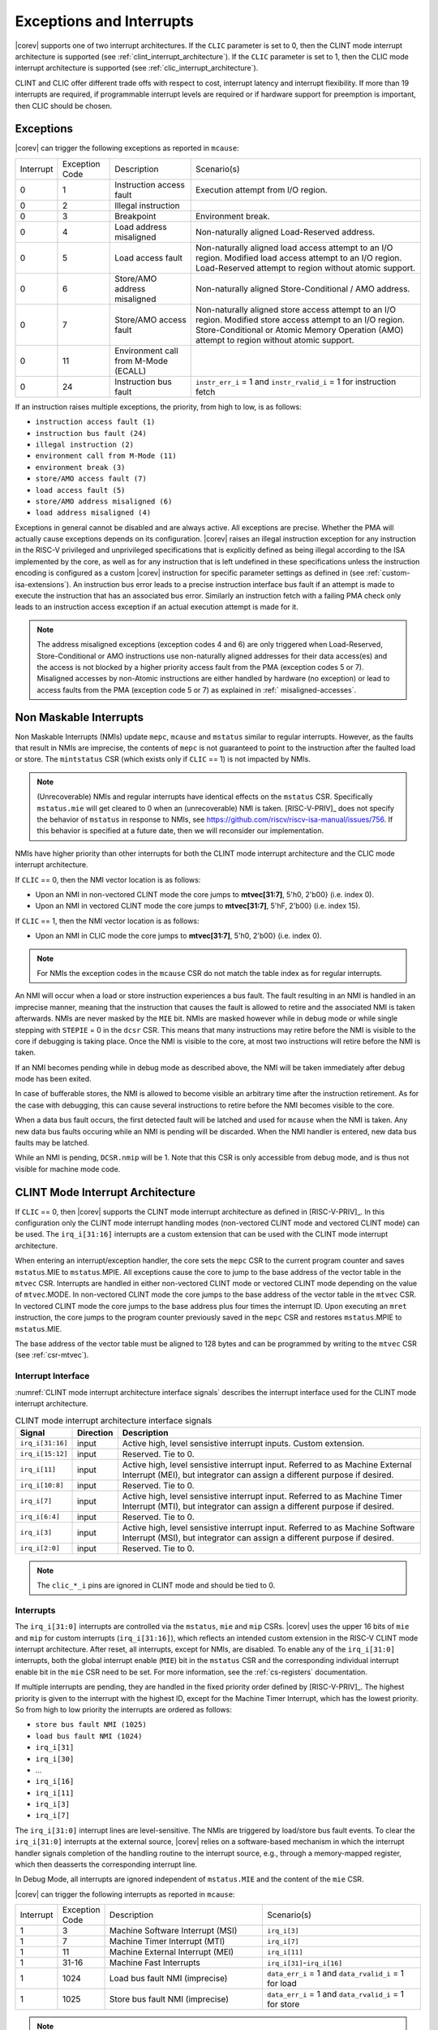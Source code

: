 .. _exceptions-interrupts:

Exceptions and Interrupts
=========================

|corev| supports one of two interrupt architectures.
If the ``CLIC`` parameter is set to 0, then the CLINT mode interrupt architecture is supported (see :ref:`clint_interrupt_architecture`).
If the ``CLIC`` parameter is set to 1, then the CLIC mode interrupt architecture is supported (see :ref:`clic_interrupt_architecture`).

CLINT and CLIC offer different trade offs with respect to cost, interrupt latency and interrupt flexibility. If more than 19 interrupts are
required, if programmable interrupt levels are required or if hardware support for preemption is important, then CLIC should be chosen.

Exceptions
----------

|corev| can trigger the following exceptions as reported in ``mcause``:

.. table::
  :class: no-scrollbar-table

  +----------------+----------------+---------------------------------------+---------------------------------------------------------------------------+
  | Interrupt      | Exception Code | Description                           | Scenario(s)                                                               |
  +----------------+----------------+---------------------------------------+---------------------------------------------------------------------------+
  |              0 |              1 | Instruction access fault              | Execution attempt from I/O region.                                        |
  +----------------+----------------+---------------------------------------+---------------------------------------------------------------------------+
  |              0 |              2 | Illegal instruction                   |                                                                           |
  +----------------+----------------+---------------------------------------+---------------------------------------------------------------------------+
  |              0 |              3 | Breakpoint                            | Environment break.                                                        |
  +----------------+----------------+---------------------------------------+---------------------------------------------------------------------------+
  |              0 |              4 | Load address misaligned               | Non-naturally aligned Load-Reserved address.                              |
  +----------------+----------------+---------------------------------------+---------------------------------------------------------------------------+
  |              0 |              5 | Load access fault                     | Non-naturally aligned load access attempt to an I/O region.               |
  |                |                |                                       | Modified load access attempt to an I/O region.                            |
  |                |                |                                       | Load-Reserved attempt to region without atomic support.                   |
  +----------------+----------------+---------------------------------------+---------------------------------------------------------------------------+
  |              0 |              6 | Store/AMO address misaligned          | Non-naturally aligned Store-Conditional / AMO address.                    |
  +----------------+----------------+---------------------------------------+---------------------------------------------------------------------------+
  |              0 |              7 | Store/AMO access fault                | Non-naturally aligned store access attempt to an I/O region.              |
  |                |                |                                       | Modified store access attempt to an I/O region.                           |
  |                |                |                                       | Store-Conditional or Atomic Memory Operation (AMO) attempt                |
  |                |                |                                       | to region without atomic support.                                         |
  +----------------+----------------+---------------------------------------+---------------------------------------------------------------------------+
  |              0 |             11 | Environment call from M-Mode (ECALL)  |                                                                           |
  +----------------+----------------+---------------------------------------+---------------------------------------------------------------------------+
  |              0 |             24 | Instruction bus fault                 | ``instr_err_i`` = 1 and ``instr_rvalid_i`` = 1 for instruction fetch      |
  +----------------+----------------+---------------------------------------+---------------------------------------------------------------------------+

If an instruction raises multiple exceptions, the priority, from high to low, is as follows:

* ``instruction access fault (1)``
* ``instruction bus fault (24)``
* ``illegal instruction (2)``
* ``environment call from M-Mode (11)``
* ``environment break (3)``
* ``store/AMO access fault (7)``
* ``load access fault (5)``
* ``store/AMO address misaligned (6)``
* ``load address misaligned (4)``

Exceptions in general cannot be disabled and are always active.
All exceptions are precise.
Whether the PMA will actually cause exceptions depends on its configuration.
|corev|  raises an illegal instruction exception for any instruction in the RISC-V privileged and unprivileged specifications that is explicitly defined as being
illegal according to the ISA implemented by the core, as well as for any instruction that is left undefined in these specifications unless the instruction encoding
is configured as a custom |corev| instruction for specific parameter settings as defined in (see :ref:`custom-isa-extensions`).
An instruction bus error leads to a precise instruction interface bus fault if an attempt is made to execute the instruction that has an associated bus error.
Similarly an instruction fetch with a failing PMA check only leads to an instruction access exception if an actual execution attempt is made for it.

.. note::

   The address misaligned exceptions (exception codes 4 and 6) are only triggered when Load-Reserved, Store-Conditional or AMO instructions use non-naturally aligned addresses for their data access(es)
   and the access is not blocked by a higher priority access fault from the PMA (exception codes 5 or 7).
   Misaligned accesses by non-Atomic instructions are either handled by hardware (no exception) or lead to access faults from the PMA (exception code 5 or 7) as explained in :ref:` misaligned-accesses`.

Non Maskable Interrupts
-----------------------

Non Maskable Interrupts (NMIs) update ``mepc``, ``mcause`` and ``mstatus`` similar to regular interrupts.
However, as the faults that result in NMIs are imprecise, the contents of ``mepc`` is not guaranteed to point to the instruction after the faulted load or store.
The ``mintstatus`` CSR (which exists only if ``CLIC`` == 1) is not impacted by NMIs.

.. note::

   (Unrecoverable) NMIs and regular interrupts have identical effects on the ``mstatus`` CSR. Specifically ``mstatus.mie`` will get cleared
   to 0 when an (unrecoverable) NMI is taken. [RISC-V-PRIV]_ does not specify the behavior of
   ``mstatus`` in response to NMIs, see https://github.com/riscv/riscv-isa-manual/issues/756. If this behavior is
   specified at a future date, then we will reconsider our implementation.

NMIs have higher priority than other interrupts for both the CLINT mode interrupt architecture and the CLIC mode interrupt architecture.

If ``CLIC`` == 0, then the NMI vector location is as follows:

* Upon an NMI in non-vectored CLINT mode the core jumps to **mtvec[31:7]**, 5'h0, 2'b00} (i.e. index 0).
* Upon an NMI in vectored CLINT mode the core jumps to **mtvec[31:7]**, 5'hF, 2'b00} (i.e. index 15).

If ``CLIC`` == 1, then the NMI vector location is as follows:

* Upon an NMI in CLIC mode the core jumps to **mtvec[31:7]**, 5'h0, 2'b00} (i.e. index 0).

.. note::
   For NMIs the exception codes in the ``mcause`` CSR do not match the table index as for regular interrupts.

An NMI will occur when a load or store instruction experiences a bus fault. The fault resulting in an NMI is handled in an imprecise manner, meaning that the instruction that causes the fault is allowed to retire and the associated NMI is taken afterwards.
NMIs are never masked by the ``MIE`` bit. NMIs are masked however while in debug mode or while single stepping with ``STEPIE`` = 0 in the ``dcsr`` CSR.
This means that many instructions may retire before the NMI is visible to the core if debugging is taking place. Once the NMI is visible to the core, at most two instructions will retire before the NMI is taken.

If an NMI becomes pending while in debug mode as described above, the NMI will be taken immediately after debug mode has been exited.

In case of bufferable stores, the NMI is allowed to become visible an arbitrary time after the instruction retirement. As for the case with debugging, this can cause several instructions to retire
before the NMI becomes visible to the core.

When a data bus fault occurs, the first detected fault will be latched and used for ``mcause`` when the NMI is taken. Any new data bus faults occuring while an NMI is pending will be discarded.
When the NMI handler is entered, new data bus faults may be latched.

While an NMI is pending, ``DCSR.nmip`` will be 1. Note that this CSR is only accessible from debug mode, and is thus not visible for machine mode code.

.. _clint_interrupt_architecture:

CLINT Mode Interrupt Architecture
---------------------------------

If ``CLIC`` == 0, then |corev| supports the CLINT mode interrupt architecture as defined in [RISC-V-PRIV]_. In this configuration only the
CLINT mode interrupt handling modes (non-vectored CLINT mode and vectored CLINT mode) can be used. The ``irq_i[31:16]`` interrupts are a custom extension
that can be used with the CLINT mode interrupt architecture.

When entering an interrupt/exception handler, the core sets the ``mepc`` CSR to the current program counter and saves ``mstatus``.MIE to ``mstatus``.MPIE.
All exceptions cause the core to jump to the base address of the vector table in the ``mtvec`` CSR.
Interrupts are handled in either non-vectored CLINT mode or vectored CLINT mode depending on the value of ``mtvec``.MODE. In non-vectored CLINT mode the core
jumps to the base address of the vector table in the ``mtvec`` CSR. In vectored CLINT mode the core jumps to the base address
plus four times the interrupt ID. Upon executing an ``mret`` instruction, the core jumps to the program counter previously saved in the
``mepc`` CSR and restores ``mstatus``.MPIE to ``mstatus``.MIE.

The base address of the vector table must be aligned to 128 bytes and can be programmed
by writing to the ``mtvec`` CSR (see :ref:`csr-mtvec`).

Interrupt Interface
~~~~~~~~~~~~~~~~~~~

:numref:`CLINT mode interrupt architecture interface signals` describes the interrupt interface used for the CLINT mode interrupt architecture.

.. table:: CLINT mode interrupt architecture interface signals
  :name: CLINT mode interrupt architecture interface signals
  :widths: 10 10 80
  :class: no-scrollbar-table

  +-------------------------+-----------+--------------------------------------------------+
  | Signal                  | Direction | Description                                      |
  +=========================+===========+==================================================+
  | ``irq_i[31:16]``        | input     | Active high, level sensistive interrupt inputs.  |
  |                         |           | Custom extension.                                |
  +-------------------------+-----------+--------------------------------------------------+
  | ``irq_i[15:12]``        | input     | Reserved. Tie to 0.                              |
  +-------------------------+-----------+--------------------------------------------------+
  | ``irq_i[11]``           | input     | Active high, level sensistive interrupt input.   |
  |                         |           | Referred to as Machine External Interrupt (MEI), |
  |                         |           | but integrator can assign a different purpose if |
  |                         |           | desired.                                         |
  +-------------------------+-----------+--------------------------------------------------+
  | ``irq_i[10:8]``         | input     |  Reserved. Tie to 0.                             |
  +-------------------------+-----------+--------------------------------------------------+
  | ``irq_i[7]``            | input     | Active high, level sensistive interrupt input.   |
  |                         |           | Referred to as Machine Timer Interrupt (MTI),    |
  |                         |           | but integrator can assign a different purpose if |
  |                         |           | desired.                                         |
  +-------------------------+-----------+--------------------------------------------------+
  | ``irq_i[6:4]``          | input     |  Reserved. Tie to 0.                             |
  +-------------------------+-----------+--------------------------------------------------+
  | ``irq_i[3]``            | input     | Active high, level sensistive interrupt input.   |
  |                         |           | Referred to as Machine Software Interrupt (MSI), |
  |                         |           | but integrator can assign a different purpose if |
  |                         |           | desired.                                         |
  +-------------------------+-----------+--------------------------------------------------+
  | ``irq_i[2:0]``          | input     |  Reserved. Tie to 0.                             |
  +-------------------------+-----------+--------------------------------------------------+

.. note::

  The ``clic_*_i`` pins are ignored in CLINT mode and should be tied to 0.

Interrupts
~~~~~~~~~~

The ``irq_i[31:0]`` interrupts are controlled via the ``mstatus``, ``mie`` and ``mip`` CSRs. |corev| uses the upper 16 bits of ``mie`` and ``mip`` for custom interrupts (``irq_i[31:16]``),
which reflects an intended custom extension in the RISC-V CLINT mode interrupt architecture.
After reset, all interrupts, except for NMIs, are disabled.
To enable any of the ``irq_i[31:0]`` interrupts, both the global interrupt enable (``MIE``) bit in the ``mstatus`` CSR and the corresponding individual interrupt enable bit in the ``mie`` CSR need to be set. For more information, see the :ref:`cs-registers` documentation.


If multiple interrupts are pending, they are handled in the fixed priority order defined by [RISC-V-PRIV]_.
The highest priority is given to the interrupt with the highest ID, except for the Machine Timer Interrupt, which has the lowest priority. So from high to low priority the interrupts are
ordered as follows:

* ``store bus fault NMI (1025)``
* ``load bus fault NMI (1024)``
* ``irq_i[31]``
* ``irq_i[30]``
* ...
* ``irq_i[16]``
* ``irq_i[11]``
* ``irq_i[3]``
* ``irq_i[7]``

The ``irq_i[31:0]`` interrupt lines are level-sensitive. The NMIs are triggered by load/store bus fault events.
To clear the ``irq_i[31:0]`` interrupts at the external source, |corev| relies on a software-based mechanism in which the interrupt handler signals completion of the handling routine to the interrupt source, e.g., through a memory-mapped register, which then deasserts the corresponding interrupt line.

In Debug Mode, all interrupts are ignored independent of ``mstatus.MIE`` and the content of the ``mie`` CSR.

|corev| can trigger the following interrupts as reported in ``mcause``:

.. table::
  :widths: 10 10 40 40
  :class: no-scrollbar-table

  +----------------+----------------+-------------------------------------------------+-----------------------------------------------------------------+
  | Interrupt      | Exception Code | Description                                     | Scenario(s)                                                     |
  +----------------+----------------+-------------------------------------------------+-----------------------------------------------------------------+
  |              1 |              3 | Machine Software Interrupt (MSI)                | ``irq_i[3]``                                                    |
  +----------------+----------------+-------------------------------------------------+-----------------------------------------------------------------+
  |              1 |              7 | Machine Timer Interrupt (MTI)                   | ``irq_i[7]``                                                    |
  +----------------+----------------+-------------------------------------------------+-----------------------------------------------------------------+
  |              1 |             11 | Machine External Interrupt (MEI)                | ``irq_i[11]``                                                   |
  +----------------+----------------+-------------------------------------------------+-----------------------------------------------------------------+
  |              1 |          31-16 | Machine Fast Interrupts                         | ``irq_i[31]``-``irq_i[16]``                                     |
  +----------------+----------------+-------------------------------------------------+-----------------------------------------------------------------+
  |              1 |           1024 | Load bus fault NMI (imprecise)                  | ``data_err_i`` = 1 and ``data_rvalid_i`` = 1 for load           |
  +----------------+----------------+-------------------------------------------------+-----------------------------------------------------------------+
  |              1 |           1025 | Store bus fault NMI (imprecise)                 | ``data_err_i`` = 1 and ``data_rvalid_i`` = 1 for store          |
  +----------------+----------------+-------------------------------------------------+-----------------------------------------------------------------+

.. note::

   Load bus fault and store bus fault are handled as imprecise non-maskable interrupts
   (as opposed to precise exceptions).

.. note::

   The NMI vector location is at index 15 of the machine trap vector table for vectored CLINT mode (i.e. at {**mtvec[31:7]**, 5'hF, 2'b00}).
   The NMI vector location therefore does **not** match its exception code as is otherwise the case for vectored CLINT mode.

Nested Interrupt Handling
~~~~~~~~~~~~~~~~~~~~~~~~~
Within the CLINT mode interrupt architecture there is no hardware support for nested interrupt handling. Nested interrupt handling can however still be supported via software.

The hardware automatically disables interrupts upon entering an interrupt/exception handler.
Otherwise, interrupts during the critical part of the handler, i.e. before software has saved the ``mepc`` and ``mstatus`` CSRs, would cause those CSRs to be overwritten.
If desired, software can explicitly enable interrupts by setting ``mstatus``.MIE to 1 from within the handler.
However, software should only do this after saving ``mepc`` and ``mstatus``.
There is no limit on the maximum number of nested interrupts.
Note that, after enabling interrupts by setting ``mstatus``.MIE to 1, the current handler will be interrupted also by lower priority interrupts.
To allow higher priority interrupts only, the handler must configure ``mie`` accordingly.

.. _clic_interrupt_architecture:

CLIC Mode Interrupt Architecture
--------------------------------

If ``CLIC`` == 1, then |corev| supports the  Smclic, Smclicshv and Smclicconfig extensions defined in [RISC-V-CLIC]_. The Ssclic and Suclic extensions are not supported.
In this configuration (i.e. ``CLIC`` == 1) only the CLIC interrupt handling mode can be used (i.e. ``mtvec[1:0]`` = 0x3).

The CLIC implementation is however split into a part internal to the core (containing CSRs and related logic) and a part external to the core (containing memory mapped registers and arbitration logic). |corev| **only**
provides the core internal part of CLIC. The external part can be added on the interface described in :ref:`clic-interrupt-interface`. CLIC provides low-latency, vectored, pre-emptive interrupts.

.. _clic-interrupt-interface:

Interrupt Interface
~~~~~~~~~~~~~~~~~~~

:numref:`CLIC mode interrupt architecture interface signals` describes the interrupt interface used for the CLIC interrupt architecture.

.. table:: CLIC mode interrupt architecture interface signals
  :name: CLIC mode interrupt architecture interface signals
  :widths: 20 10 70
  :class: no-scrollbar-table

  +----------------------------------------+-----------+--------------------------------------------------+
  | Signal                                 | Direction | Description                                      |
  +========================================+===========+==================================================+
  | ``clic_irq_i``                         | input     | Is there any pending-and-enabled interrupt?      |
  +----------------------------------------+-----------+--------------------------------------------------+
  | ``clic_irq_id_i[CLIC_ID_WIDTH-1:0]``   | input     | Index of the most urgent pending-and-enabled     |
  |                                        |           | interrupt.                                       |
  +----------------------------------------+-----------+--------------------------------------------------+
  | ``clic_irq_level_i[7:0]``              | input     | Interrupt level of the most urgent               |
  |                                        |           | pending-and-enabled interrupt.                   |
  +----------------------------------------+-----------+--------------------------------------------------+
  | ``clic_irq_priv_i[1:0]``               | input     | Associated privilege mode of the most urgent     |
  |                                        |           | pending-and-enabled interrupt. Only              |
  |                                        |           | machine-mode interrupts are supported.           |
  +----------------------------------------+-----------+--------------------------------------------------+
  | ``clic_irq_shv_i``                     | input     | Selective hardware vectoring enabled for the     |
  |                                        |           | most urgent pending-and-enabled interrupt?       |
  +----------------------------------------+-----------+--------------------------------------------------+

The term *pending-and-enabled* interrupt in above table refers to *pending-and-locally-enabled*, i.e. based on the ``CLICINTIP`` and
``CLICINTIE`` memory mapped registers from [RISC-V-CLIC]_.

.. note::

   Edge triggered interrupts are not supported.

.. note::

   ``clic_irq_shv_i`` shall be 0 if ``cliccfg.nvbits`` of the externl CLIC module is 0.

.. note::

   ``clic_irq_priv_i[1:0]`` shall be tied to 2'b11 (machine).

.. note::

  The ``irq_i[31:0]`` pins are ignored in CLIC mode and should be tied to 0.

Interrupts
~~~~~~~~~~
Although the [RISC-V-CLIC]_ specification supports up to 4096 interrupts, |corev| itself supports at most 1024 interrupts. The
maximum number of supported CLIC interrupts is equal to ``2^CLIC_ID_WIDTH``, which can range from 2 to 1024. The ``CLIC_ID_WIDTH`` parameter
also impacts the alignment requirement for the trap vector table, see :ref:`csr-mtvt`.

Interrupt prioritization is mostly performed in the part of CLIC that is external to the core, with the exception that |corev| prioritizes all NMIs above interrupts received via ``clic_irq_i``.

The ``clic_irq_i``, ``clic_irq_id_i``, ``clic_irq_level_i``, ``clic_irq_priv_i`` and ``clic_irq_shv_i`` signals are controlled via the externally memory mapped CLIC module.
After reset, all interrupts, except for NMIs, are disabled.
To enable any of the CLIC interrupts, both the global interrupt enable (``MIE``) bit in the ``mstatus`` CSR and the corresponding individual interrupt enables and levels in the external CLIC module must be configured.


The external CLIC module prioritizes all interrupts and presents |corev| with the highest priority pending and enabled interrupt.
|corev| will then prioritize the interrupts including NMI as follows:


* ``store bus fault NMI (1025)``
* ``load bus fault NMI (1024)``
* ``clic_irq_i`` with index, level and selective hardware vectoring defined by ``clic_irq_id_i``, ``clic_irq_level_i`` and ``clic_irq_shv_i`` respectively.


The ``clic_irq_i`` interrupt line is level-sensitive. The NMIs are triggered by load/store bus fault events.
To clear the ``clic_irq_i`` interrupt at the external source, |corev| relies on a software-based mechanism in which the interrupt handler signals completion of the handling routine to the interrupt source, e.g., through a memory-mapped register, which then deasserts the corresponding interrupt line.

In Debug Mode, all interrupts are ignored independent of ``mstatus.MIE`` and the configuration of the external CLIC module.

|corev| can trigger the following interrupts as reported in ``mcause``:

.. table::
  :widths: 10 10 40 40
  :class: no-scrollbar-table

  +----------------+----------------+-------------------------------------------------+-----------------------------------------------------------------+
  | Interrupt      | Exception Code | Description                                     | Scenario(s)                                                     |
  +----------------+----------------+-------------------------------------------------+-----------------------------------------------------------------+
  |              1 |         0-1023 | CLIC interrupt                                  | ``clic_irq_i``, ``clic_irq_id_i``                               |
  +----------------+----------------+-------------------------------------------------+-----------------------------------------------------------------+
  |              1 |           1024 | Load bus fault NMI (imprecise)                  | ``data_err_i`` = 1 and ``data_rvalid_i`` = 1 for load           |
  +----------------+----------------+-------------------------------------------------+-----------------------------------------------------------------+
  |              1 |           1025 | Store bus fault NMI (imprecise)                 | ``data_err_i`` = 1 and ``data_rvalid_i`` = 1 for store          |
  +----------------+----------------+-------------------------------------------------+-----------------------------------------------------------------+

.. note::

   Load bus fault and store bus fault are handled as imprecise non-maskable interrupts
   (as opposed to precise exceptions).

Nested Interrupt Handling
~~~~~~~~~~~~~~~~~~~~~~~~~
|corev| offers hardware support for nested interrupt handling when ``CLIC`` == 1.

CLIC extends interrupt preemption to support up to 256 interrupt levels for each privilege mode,
where higher-numbered interrupt levels can preempt lower-numbered interrupt levels. See [RISC-V-CLIC]_ for details.
